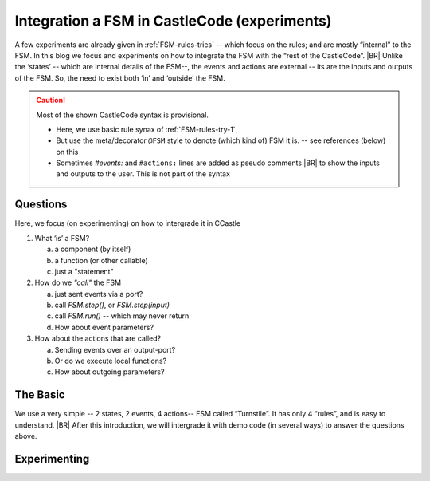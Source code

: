 Integration a FSM in CastleCode (experiments)
*********************************************

.. post:: 	
   :category: Castle, Language, rough
   :tags: Castle, DesignStudy, FSM

   As demanded by :need:`U_FSM_Syntax`, we need a syntax to define FSMs directly in CastleCode.

   The behavior of a FSM is defined by the its “rules”.  But to use a FSM we need to “call” that FSM; it needs to proces events,
   either by *single stepping* or in a *for-ever-loop*. This is typically a details that most developers like to
   controll.
   |BR|
   And so we need a bit of syntax (and semantics) for it.

A few experiments are already given in :ref:`FSM-rules-tries` -- which focus on the rules; and are mostly “internal” to
the FSM. In this blog we focus and experiments on how to integrate the FSM with the “rest of the CastleCode”.
|BR|
Unlike the ‘states’ -- which are internal details of the FSM--, the events and actions are external -- its are the
inputs and outputs of the FSM. So, the need to exist both ‘in’ and ‘outside’ the FSM.

.. caution::  Most of the shown CastleCode syntax is provisional.

   * Here, we use basic rule synax of :ref:`FSM-rules-try-1`,
   * But use the meta/decorator ``@FSM`` style to denote (which kind of) FSM it is. -- see references (below) on this
   * Sometimes `#events:` and ``#actions:`` lines are added as pseudo comments
     |BR|
     to show the inputs and outputs to the user. This is not part of the syntax


Questions
=========
Here, we focus (on experimenting) on how to intergrade it in CCastle

1. What ‘is’ a FSM?

   a) a component (by itself)
   #) a function (or other callable)
   #) just a "statement"

#. How do we *"call"* the FSM

   a) just sent events via a port?
   #) call `FSM.step()`, or `FSM.step(input)`
   #) call `FSM.run()` -- which may never return
   #) How about event parameters?

#. How about the actions that are called?

   a) Sending events over an output-port?
   #) Or do we execute local functions?
   #) How about outgoing parameters?



The Basic
=========

We use a very simple -- 2 states, 2 events, 4 actions-- FSM  called “Turnstile”. It has only 4 “rules”, and is easy to
understand.
|BR|
After this introduction, we will intergrade it with demo code (in several ways) to answer the questions above.

.. tabs::

   .. code-tab:: ReasonML The Turnstile FSM

      @FSM
      Turnstile {
        state: Locked, Unlocked;
        #events: coin, pass;
        #actions: unlock, alarm, thankyou, lock;

         // State + event -> State, action();
         Locked   + coin  -> Unlocked, unlock();
         Locked   + pass  -> Locked,   alarm();
         Unlocked + coin  -> Unlocked, thank_you();
         Unlocked + pass  -> Locked,   lock();
      }

   .. tab:: References

      * This Turnstile FSM is based on #UncleBob’s  State Machine Compiler demo. 
      * The "@FSM" is based on python's decorator and CPP2's ‘Metaclass functions’

   .. tab:: Links

      * SMC/Turnstile: https://github.com/unclebob/CC_SMC
      * CPP2: https://github.com/hsutter/cppfront and https://www.open-std.org/jtc1/sc22/wg21/docs/papers/2019/p0707r4.pdf (a bit old)



Experimenting
=============

.. ToDo:: all
